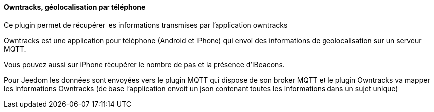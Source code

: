==== Owntracks, géolocalisation par téléphone

Ce plugin permet de récupérer les informations transmises par l'application owntracks

Owntracks est une application pour téléphone (Android et iPhone) qui envoi des informations de geolocalisation sur un serveur MQTT.

Vous pouvez aussi sur iPhone récupérer le nombre de pas et la présence d'iBeacons.

Pour Jeedom les données sont envoyées vers le plugin MQTT qui dispose de son broker MQTT et le plugin Owntracks va mapper les informations Owntracks (de base l'application envoit un json contenant toutes les informations dans un sujet unique)
